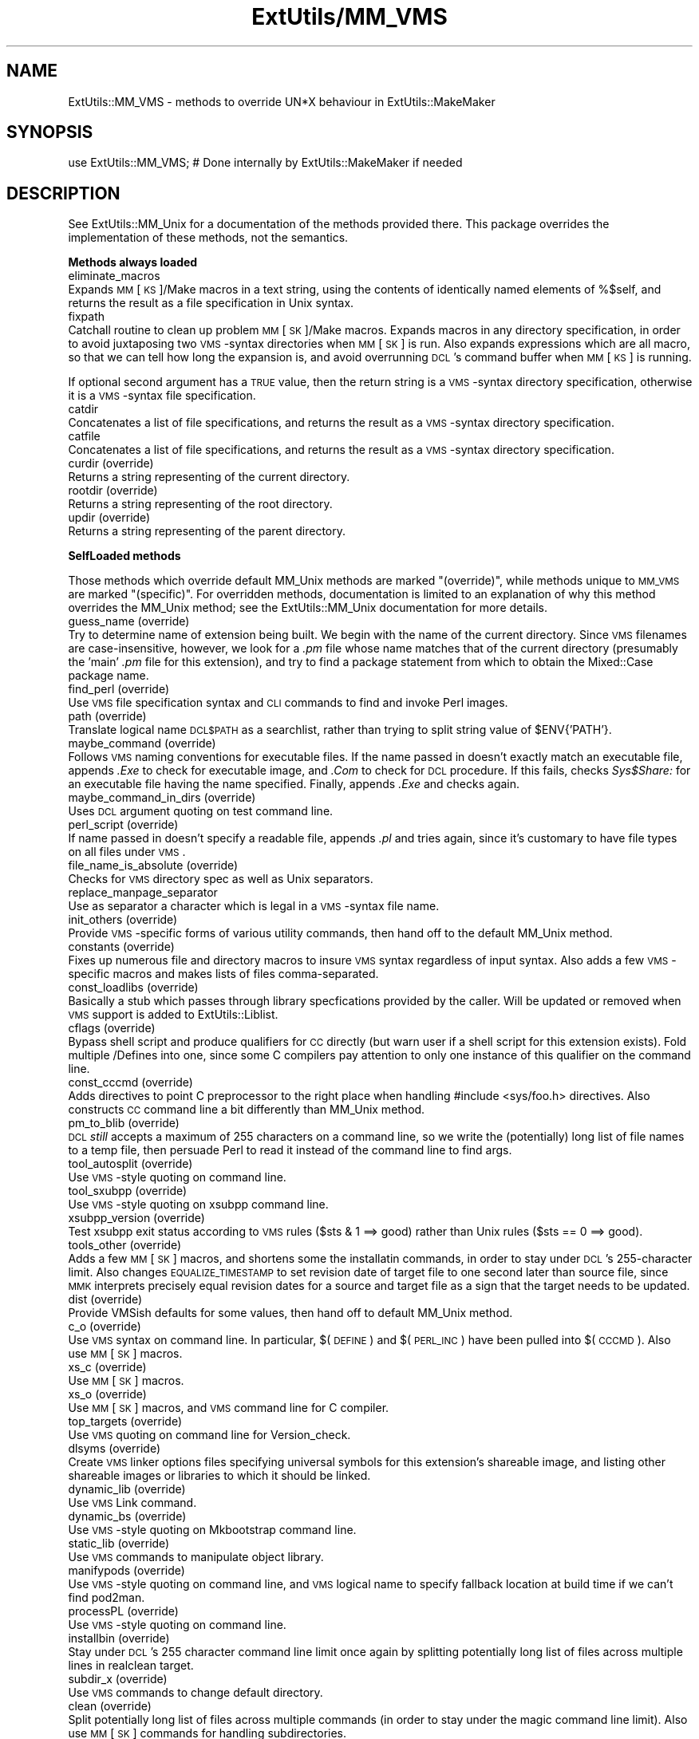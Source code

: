 .rn '' }`
''' $RCSfile$$Revision$$Date$
'''
''' $Log$
'''
.de Sh
.br
.if t .Sp
.ne 5
.PP
\fB\\$1\fR
.PP
..
.de Sp
.if t .sp .5v
.if n .sp
..
.de Ip
.br
.ie \\n(.$>=3 .ne \\$3
.el .ne 3
.IP "\\$1" \\$2
..
.de Vb
.ft CW
.nf
.ne \\$1
..
.de Ve
.ft R

.fi
..
'''
'''
'''     Set up \*(-- to give an unbreakable dash;
'''     string Tr holds user defined translation string.
'''     Bell System Logo is used as a dummy character.
'''
.tr \(*W-|\(bv\*(Tr
.ie n \{\
.ds -- \(*W-
.ds PI pi
.if (\n(.H=4u)&(1m=24u) .ds -- \(*W\h'-12u'\(*W\h'-12u'-\" diablo 10 pitch
.if (\n(.H=4u)&(1m=20u) .ds -- \(*W\h'-12u'\(*W\h'-8u'-\" diablo 12 pitch
.ds L" ""
.ds R" ""
.ds L' '
.ds R' '
'br\}
.el\{\
.ds -- \(em\|
.tr \*(Tr
.ds L" ``
.ds R" ''
.ds L' `
.ds R' '
.ds PI \(*p
'br\}
.\"	If the F register is turned on, we'll generate
.\"	index entries out stderr for the following things:
.\"		TH	Title 
.\"		SH	Header
.\"		Sh	Subsection 
.\"		Ip	Item
.\"		X<>	Xref  (embedded
.\"	Of course, you have to process the output yourself
.\"	in some meaninful fashion.
.if \nF \{
.de IX
.tm Index:\\$1\t\\n%\t"\\$2"
..
.nr % 0
.rr F
.\}
.TH ExtUtils/MM_VMS 3 "perl 5.003, patch 05" "3/Sep/96" "Perl Programmers Reference Guide"
.IX Title "ExtUtils/MM_VMS 3"
.UC
.IX Name "ExtUtils::MM_VMS - methods to override UN*X behaviour in ExtUtils::MakeMaker"
.if n .hy 0
.if n .na
.ds C+ C\v'-.1v'\h'-1p'\s-2+\h'-1p'+\s0\v'.1v'\h'-1p'
.de CQ          \" put $1 in typewriter font
.ft CW
'if n "\c
'if t \\&\\$1\c
'if n \\&\\$1\c
'if n \&"
\\&\\$2 \\$3 \\$4 \\$5 \\$6 \\$7
'.ft R
..
.\" @(#)ms.acc 1.5 88/02/08 SMI; from UCB 4.2
.	\" AM - accent mark definitions
.bd B 3
.	\" fudge factors for nroff and troff
.if n \{\
.	ds #H 0
.	ds #V .8m
.	ds #F .3m
.	ds #[ \f1
.	ds #] \fP
.\}
.if t \{\
.	ds #H ((1u-(\\\\n(.fu%2u))*.13m)
.	ds #V .6m
.	ds #F 0
.	ds #[ \&
.	ds #] \&
.\}
.	\" simple accents for nroff and troff
.if n \{\
.	ds ' \&
.	ds ` \&
.	ds ^ \&
.	ds , \&
.	ds ~ ~
.	ds ? ?
.	ds ! !
.	ds /
.	ds q
.\}
.if t \{\
.	ds ' \\k:\h'-(\\n(.wu*8/10-\*(#H)'\'\h"|\\n:u"
.	ds ` \\k:\h'-(\\n(.wu*8/10-\*(#H)'\`\h'|\\n:u'
.	ds ^ \\k:\h'-(\\n(.wu*10/11-\*(#H)'^\h'|\\n:u'
.	ds , \\k:\h'-(\\n(.wu*8/10)',\h'|\\n:u'
.	ds ~ \\k:\h'-(\\n(.wu-\*(#H-.1m)'~\h'|\\n:u'
.	ds ? \s-2c\h'-\w'c'u*7/10'\u\h'\*(#H'\zi\d\s+2\h'\w'c'u*8/10'
.	ds ! \s-2\(or\s+2\h'-\w'\(or'u'\v'-.8m'.\v'.8m'
.	ds / \\k:\h'-(\\n(.wu*8/10-\*(#H)'\z\(sl\h'|\\n:u'
.	ds q o\h'-\w'o'u*8/10'\s-4\v'.4m'\z\(*i\v'-.4m'\s+4\h'\w'o'u*8/10'
.\}
.	\" troff and (daisy-wheel) nroff accents
.ds : \\k:\h'-(\\n(.wu*8/10-\*(#H+.1m+\*(#F)'\v'-\*(#V'\z.\h'.2m+\*(#F'.\h'|\\n:u'\v'\*(#V'
.ds 8 \h'\*(#H'\(*b\h'-\*(#H'
.ds v \\k:\h'-(\\n(.wu*9/10-\*(#H)'\v'-\*(#V'\*(#[\s-4v\s0\v'\*(#V'\h'|\\n:u'\*(#]
.ds _ \\k:\h'-(\\n(.wu*9/10-\*(#H+(\*(#F*2/3))'\v'-.4m'\z\(hy\v'.4m'\h'|\\n:u'
.ds . \\k:\h'-(\\n(.wu*8/10)'\v'\*(#V*4/10'\z.\v'-\*(#V*4/10'\h'|\\n:u'
.ds 3 \*(#[\v'.2m'\s-2\&3\s0\v'-.2m'\*(#]
.ds o \\k:\h'-(\\n(.wu+\w'\(de'u-\*(#H)/2u'\v'-.3n'\*(#[\z\(de\v'.3n'\h'|\\n:u'\*(#]
.ds d- \h'\*(#H'\(pd\h'-\w'~'u'\v'-.25m'\f2\(hy\fP\v'.25m'\h'-\*(#H'
.ds D- D\\k:\h'-\w'D'u'\v'-.11m'\z\(hy\v'.11m'\h'|\\n:u'
.ds th \*(#[\v'.3m'\s+1I\s-1\v'-.3m'\h'-(\w'I'u*2/3)'\s-1o\s+1\*(#]
.ds Th \*(#[\s+2I\s-2\h'-\w'I'u*3/5'\v'-.3m'o\v'.3m'\*(#]
.ds ae a\h'-(\w'a'u*4/10)'e
.ds Ae A\h'-(\w'A'u*4/10)'E
.ds oe o\h'-(\w'o'u*4/10)'e
.ds Oe O\h'-(\w'O'u*4/10)'E
.	\" corrections for vroff
.if v .ds ~ \\k:\h'-(\\n(.wu*9/10-\*(#H)'\s-2\u~\d\s+2\h'|\\n:u'
.if v .ds ^ \\k:\h'-(\\n(.wu*10/11-\*(#H)'\v'-.4m'^\v'.4m'\h'|\\n:u'
.	\" for low resolution devices (crt and lpr)
.if \n(.H>23 .if \n(.V>19 \
\{\
.	ds : e
.	ds 8 ss
.	ds v \h'-1'\o'\(aa\(ga'
.	ds _ \h'-1'^
.	ds . \h'-1'.
.	ds 3 3
.	ds o a
.	ds d- d\h'-1'\(ga
.	ds D- D\h'-1'\(hy
.	ds th \o'bp'
.	ds Th \o'LP'
.	ds ae ae
.	ds Ae AE
.	ds oe oe
.	ds Oe OE
.\}
.rm #[ #] #H #V #F C
.SH "NAME"
.IX Header "NAME"
ExtUtils::MM_VMS \- methods to override UN*X behaviour in ExtUtils::MakeMaker
.SH "SYNOPSIS"
.IX Header "SYNOPSIS"
.PP
.Vb 1
\& use ExtUtils::MM_VMS; # Done internally by ExtUtils::MakeMaker if needed
.Ve
.SH "DESCRIPTION"
.IX Header "DESCRIPTION"
See ExtUtils::MM_Unix for a documentation of the methods provided
there. This package overrides the implementation of these methods, not
the semantics.
.Sh "Methods always loaded"
.IX Subsection "Methods always loaded"
.Ip "eliminate_macros" 0
.IX Item "eliminate_macros"
Expands \s-1MM\s0[\s-1KS\s0]/Make macros in a text string, using the contents of
identically named elements of \f(CW%$self\fR, and returns the result
as a file specification in Unix syntax.
.Ip "fixpath" 0
.IX Item "fixpath"
Catchall routine to clean up problem \s-1MM\s0[\s-1SK\s0]/Make macros.  Expands macros
in any directory specification, in order to avoid juxtaposing two
\s-1VMS\s0\-syntax directories when \s-1MM\s0[\s-1SK\s0] is run.  Also expands expressions which
are all macro, so that we can tell how long the expansion is, and avoid
overrunning \s-1DCL\s0's command buffer when \s-1MM\s0[\s-1KS\s0] is running.
.PP
If optional second argument has a \s-1TRUE\s0 value, then the return string is
a \s-1VMS\s0\-syntax directory specification, otherwise it is a \s-1VMS\s0\-syntax file
specification.
.Ip "catdir" 0
.IX Item "catdir"
Concatenates a list of file specifications, and returns the result as a
\s-1VMS\s0\-syntax directory specification.
.Ip "catfile" 0
.IX Item "catfile"
Concatenates a list of file specifications, and returns the result as a
\s-1VMS\s0\-syntax directory specification.
.Ip "curdir (override)" 0
.IX Item "curdir (override)"
Returns a string representing of the current directory.
.Ip "rootdir (override)" 0
.IX Item "rootdir (override)"
Returns a string representing of the root directory.
.Ip "updir (override)" 0
.IX Item "updir (override)"
Returns a string representing of the parent directory.
.Sh "SelfLoaded methods"
.IX Subsection "SelfLoaded methods"
Those methods which override default MM_Unix methods are marked
\*(L"(override)\*(R", while methods unique to \s-1MM_VMS\s0 are marked \*(L"(specific)\*(R".
For overridden methods, documentation is limited to an explanation
of why this method overrides the MM_Unix method; see the ExtUtils::MM_Unix
documentation for more details.
.Ip "guess_name (override)" 0
.IX Item "guess_name (override)"
Try to determine name of extension being built.  We begin with the name
of the current directory.  Since \s-1VMS\s0 filenames are case-insensitive,
however, we look for a \fI.pm\fR file whose name matches that of the current
directory (presumably the \*(L'main\*(R' \fI.pm\fR file for this extension), and try
to find a \f(CWpackage\fR statement from which to obtain the Mixed::Case
package name.
.Ip "find_perl (override)" 0
.IX Item "find_perl (override)"
Use \s-1VMS\s0 file specification syntax and \s-1CLI\s0 commands to find and
invoke Perl images.
.Ip "path (override)" 0
.IX Item "path (override)"
Translate logical name \s-1DCL$PATH\s0 as a searchlist, rather than trying
to \f(CWsplit\fR string value of \f(CW$ENV{'PATH'}\fR.
.Ip "maybe_command (override)" 0
.IX Item "maybe_command (override)"
Follows \s-1VMS\s0 naming conventions for executable files.
If the name passed in doesn't exactly match an executable file,
appends \fI.Exe\fR to check for executable image, and \fI.Com\fR to check
for \s-1DCL\s0 procedure.  If this fails, checks \fISys$Share:\fR for an
executable file having the name specified.  Finally, appends \fI.Exe\fR
and checks again.
.Ip "maybe_command_in_dirs (override)" 0
.IX Item "maybe_command_in_dirs (override)"
Uses \s-1DCL\s0 argument quoting on test command line.
.Ip "perl_script (override)" 0
.IX Item "perl_script (override)"
If name passed in doesn't specify a readable file, appends \fI.pl\fR and
tries again, since it's customary to have file types on all files
under \s-1VMS\s0.
.Ip "file_name_is_absolute (override)" 0
.IX Item "file_name_is_absolute (override)"
Checks for \s-1VMS\s0 directory spec as well as Unix separators.
.Ip "replace_manpage_separator" 0
.IX Item "replace_manpage_separator"
Use as separator a character which is legal in a \s-1VMS\s0\-syntax file name.
.Ip "init_others (override)" 0
.IX Item "init_others (override)"
Provide \s-1VMS\s0\-specific forms of various utility commands, then hand
off to the default MM_Unix method.
.Ip "constants (override)" 0
.IX Item "constants (override)"
Fixes up numerous file and directory macros to insure \s-1VMS\s0 syntax
regardless of input syntax.  Also adds a few \s-1VMS\s0\-specific macros
and makes lists of files comma-separated.
.Ip "const_loadlibs (override)" 0
.IX Item "const_loadlibs (override)"
Basically a stub which passes through library specfications provided
by the caller.  Will be updated or removed when \s-1VMS\s0 support is added
to ExtUtils::Liblist.
.Ip "cflags (override)" 0
.IX Item "cflags (override)"
Bypass shell script and produce qualifiers for \s-1CC\s0 directly (but warn
user if a shell script for this extension exists).  Fold multiple
/Defines into one, since some C compilers pay attention to only one
instance of this qualifier on the command line.
.Ip "const_cccmd (override)" 0
.IX Item "const_cccmd (override)"
Adds directives to point C preprocessor to the right place when
handling #include <sys/foo.h> directives.  Also constructs \s-1CC\s0
command line a bit differently than MM_Unix method.
.Ip "pm_to_blib (override)" 0
.IX Item "pm_to_blib (override)"
\s-1DCL\s0 \fIstill\fR accepts a maximum of 255 characters on a command
line, so we write the (potentially) long list of file names
to a temp file, then persuade Perl to read it instead of the
command line to find args.
.Ip "tool_autosplit (override)" 0
.IX Item "tool_autosplit (override)"
Use \s-1VMS\s0\-style quoting on command line.
.Ip "tool_sxubpp (override)" 0
.IX Item "tool_sxubpp (override)"
Use \s-1VMS\s0\-style quoting on xsubpp command line.
.Ip "xsubpp_version (override)" 0
.IX Item "xsubpp_version (override)"
Test xsubpp exit status according to \s-1VMS\s0 rules ($sts & 1 ==> good)
rather than Unix rules ($sts == 0 ==> good).
.Ip "tools_other (override)" 0
.IX Item "tools_other (override)"
Adds a few \s-1MM\s0[\s-1SK\s0] macros, and shortens some the installatin commands,
in order to stay under \s-1DCL\s0's 255-character limit.  Also changes
\s-1EQUALIZE_TIMESTAMP\s0 to set revision date of target file to one second
later than source file, since \s-1MMK\s0 interprets precisely equal revision
dates for a source and target file as a sign that the target needs
to be updated.
.Ip "dist (override)" 0
.IX Item "dist (override)"
Provide VMSish defaults for some values, then hand off to
default MM_Unix method.
.Ip "c_o (override)" 0
.IX Item "c_o (override)"
Use \s-1VMS\s0 syntax on command line.  In particular, $(\s-1DEFINE\s0) and
$(\s-1PERL_INC\s0) have been pulled into $(\s-1CCCMD\s0).  Also use \s-1MM\s0[\s-1SK\s0] macros.
.Ip "xs_c (override)" 0
.IX Item "xs_c (override)"
Use \s-1MM\s0[\s-1SK\s0] macros.
.Ip "xs_o (override)" 0
.IX Item "xs_o (override)"
Use \s-1MM\s0[\s-1SK\s0] macros, and \s-1VMS\s0 command line for C compiler.
.Ip "top_targets (override)" 0
.IX Item "top_targets (override)"
Use \s-1VMS\s0 quoting on command line for Version_check.
.Ip "dlsyms (override)" 0
.IX Item "dlsyms (override)"
Create \s-1VMS\s0 linker options files specifying universal symbols for this
extension's shareable image, and listing other shareable images or 
libraries to which it should be linked.
.Ip "dynamic_lib (override)" 0
.IX Item "dynamic_lib (override)"
Use \s-1VMS\s0 Link command.
.Ip "dynamic_bs (override)" 0
.IX Item "dynamic_bs (override)"
Use \s-1VMS\s0\-style quoting on Mkbootstrap command line.
.Ip "static_lib (override)" 0
.IX Item "static_lib (override)"
Use \s-1VMS\s0 commands to manipulate object library.
.Ip "manifypods (override)" 0
.IX Item "manifypods (override)"
Use \s-1VMS\s0\-style quoting on command line, and \s-1VMS\s0 logical name
to specify fallback location at build time if we can't find pod2man.
.Ip "processPL (override)" 0
.IX Item "processPL (override)"
Use \s-1VMS\s0\-style quoting on command line.
.Ip "installbin (override)" 0
.IX Item "installbin (override)"
Stay under \s-1DCL\s0's 255 character command line limit once again by
splitting potentially long list of files across multiple lines
in \f(CWrealclean\fR target.
.Ip "subdir_x (override)" 0
.IX Item "subdir_x (override)"
Use \s-1VMS\s0 commands to change default directory.
.Ip "clean (override)" 0
.IX Item "clean (override)"
Split potentially long list of files across multiple commands (in
order to stay under the magic command line limit).  Also use \s-1MM\s0[\s-1SK\s0]
commands for handling subdirectories.
.Ip "realclean (override)" 0
.IX Item "realclean (override)"
Guess what we're working around?  Also, use \s-1MM\s0[\s-1SK\s0] for subdirectories.
.Ip "dist_basics (override)" 0
.IX Item "dist_basics (override)"
Use \s-1VMS\s0\-style quoting on command line.
.Ip "dist_core (override)" 0
.IX Item "dist_core (override)"
Syntax for invoking \fIVMS_Share\fR differs from that for Unix \fIshar\fR,
so \f(CWshdist\fR target actions are \s-1VMS\s0\-specific.
.Ip "dist_dir (override)" 0
.IX Item "dist_dir (override)"
Use \s-1VMS\s0\-style quoting on command line.
.Ip "dist_test (override)" 0
.IX Item "dist_test (override)"
Use \s-1VMS\s0 commands to change default directory, and use \s-1VMS\s0\-style
quoting on command line.
.Ip "install (override)" 0
.IX Item "install (override)"
Work around \s-1DCL\s0's 255 character limit several times,and use
\s-1VMS\s0\-style command line quoting in a few cases.
.Ip "perldepend (override)" 0
.IX Item "perldepend (override)"
Use \s-1VMS\s0\-style syntax for files; it's cheaper to just do it directly here
than to have the MM_Unix method call \f(CWcatfile\fR repeatedly.  Also use
config.vms as source of original config data if the Perl distribution
is available; config.sh is an ancillary file under \s-1VMS\s0.  Finally, if
we have to rebuild Config.pm, use \s-1MM\s0[\s-1SK\s0] to do it.
.Ip "makefile (override)" 0
.IX Item "makefile (override)"
Use \s-1VMS\s0 commands and quoting.
.Ip "test (override)" 0
.IX Item "test (override)"
Use \s-1VMS\s0 commands for handling subdirectories.
.Ip "test_via_harness (override)" 0
.IX Item "test_via_harness (override)"
Use \s-1VMS\s0\-style quoting on command line.
.Ip "test_via_script (override)" 0
.IX Item "test_via_script (override)"
Use \s-1VMS\s0\-style quoting on command line.
.Ip "makeaperl (override)" 0
.IX Item "makeaperl (override)"
Undertake to build a new set of Perl images using \s-1VMS\s0 commands.  Since
\s-1VMS\s0 does dynamic loading, it's not necessary to statically link each
extension into the Perl image, so this isn't the normal build path.
Consequently, it hasn't really been tested, and may well be incomplete.
.Ip "nicetext (override)" 0
.IX Item "nicetext (override)"
Insure that colons marking targets are preceded by space, in order
to distinguish the target delimiter from a colon appearing as
part of a filespec.

.rn }` ''
